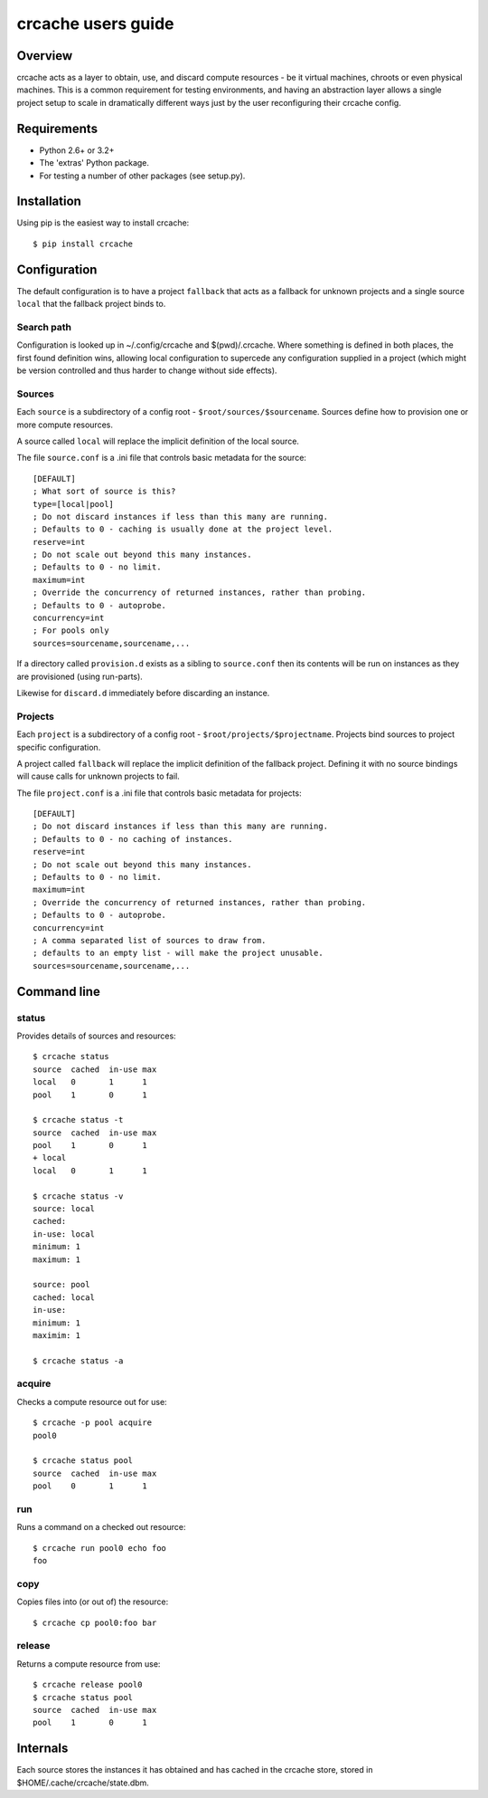 crcache users guide
+++++++++++++++++++

Overview
========

crcache acts as a layer to obtain, use, and discard compute resources - be it
virtual machines, chroots or even physical machines. This is a common
requirement for testing environments, and having an abstraction layer allows
a single project setup to scale in dramatically different ways just by the
user reconfiguring their crcache config.

Requirements
============

* Python 2.6+ or 3.2+

* The 'extras' Python package.

* For testing a number of other packages (see setup.py).

Installation
============

Using pip is the easiest way to install crcache::

    $ pip install crcache

Configuration
=============

The default configuration is to have a project ``fallback`` that acts as a
fallback for unknown projects and a single source ``local`` that the fallback
project binds to.

Search path
-----------

Configuration is looked up in ~/.config/crcache and $(pwd)/.crcache. Where
something is defined in both places, the first found definition wins, allowing
local configuration to supercede any configuration supplied in a project (which
might be version controlled and thus harder to change without side effects).

Sources
-------

Each ``source`` is a subdirectory of a config root -
``$root/sources/$sourcename``. Sources define how to provision one or more
compute resources.

A source called ``local`` will replace the implicit definition of the local
source.

The file ``source.conf`` is a .ini file that controls basic metadata for the
source::

    [DEFAULT]
    ; What sort of source is this?
    type=[local|pool]
    ; Do not discard instances if less than this many are running.
    ; Defaults to 0 - caching is usually done at the project level.
    reserve=int
    ; Do not scale out beyond this many instances.
    ; Defaults to 0 - no limit.
    maximum=int
    ; Override the concurrency of returned instances, rather than probing.
    ; Defaults to 0 - autoprobe.
    concurrency=int
    ; For pools only
    sources=sourcename,sourcename,...

If a directory called ``provision.d`` exists as a sibling to ``source.conf`` then
its contents will be run on instances as they are provisioned (using run-parts).

Likewise for ``discard.d`` immediately before discarding an instance.

Projects
--------

Each ``project`` is a subdirectory of a config root -
``$root/projects/$projectname``. Projects bind sources to project specific
configuration.

A project called ``fallback`` will replace the implicit definition of the
fallback project. Defining it with no source bindings will cause calls
for unknown projects to fail.

The file ``project.conf`` is a .ini file that controls basic metadata for
projects::

    [DEFAULT]
    ; Do not discard instances if less than this many are running.
    ; Defaults to 0 - no caching of instances.
    reserve=int
    ; Do not scale out beyond this many instances.
    ; Defaults to 0 - no limit.
    maximum=int
    ; Override the concurrency of returned instances, rather than probing.
    ; Defaults to 0 - autoprobe.
    concurrency=int
    ; A comma separated list of sources to draw from.
    ; defaults to an empty list - will make the project unusable.
    sources=sourcename,sourcename,...

Command line
============

status
------

Provides details of sources and resources::

    $ crcache status
    source  cached  in-use max
    local   0       1      1
    pool    1       0      1

    $ crcache status -t
    source  cached  in-use max
    pool    1       0      1
    + local 
    local   0       1      1

    $ crcache status -v
    source: local
    cached: 
    in-use: local
    minimum: 1
    maximum: 1

    source: pool
    cached: local
    in-use:
    minimum: 1
    maximim: 1

    $ crcache status -a

acquire
-------

Checks a compute resource out for use::

    $ crcache -p pool acquire
    pool0

    $ crcache status pool
    source  cached  in-use max
    pool    0       1      1

run
---

Runs a command on a checked out resource::

    $ crcache run pool0 echo foo
    foo

copy
----

Copies files into (or out of) the resource::

    $ crcache cp pool0:foo bar

release
-------

Returns a compute resource from use::

    $ crcache release pool0
    $ crcache status pool
    source  cached  in-use max
    pool    1       0      1

Internals
=========

Each source stores the instances it has obtained and has cached in the crcache
store, stored in $HOME/.cache/crcache/state.dbm.
